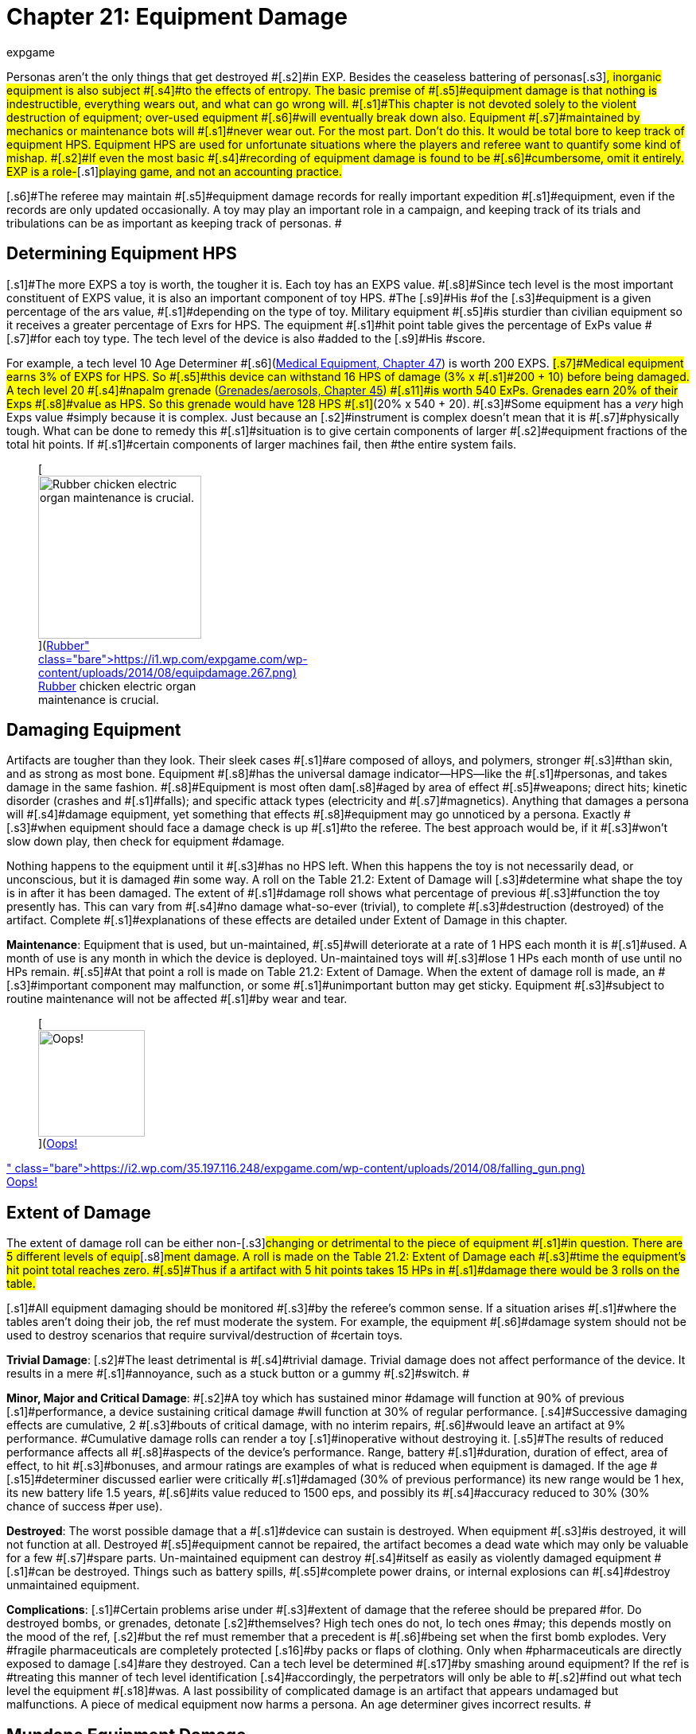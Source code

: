 = Chapter 21: Equipment Damage
:author: expgame
:date: 2010-08-08 02:06:07 -0400
:guid: http://expgame.com/?page_id=286
:id: 286
:page-layout: page

[.s1]#Personas aren&#8217;t the only things that get destroyed #[.s2]#in EXP.
Besides the ceaseless battering of personas#[.s3]#, inorganic equipment is also subject #[.s4]#to the effects of entropy.
The basic premise of #[.s5]#equipment damage is that nothing is indestructible, everything wears out, and what can go wrong will.
#[.s1]#This chapter is not devoted solely to the violent destruction of equipment;
over-used equipment #[.s6]#will eventually break down also.
Equipment #[.s7]#maintained by mechanics or maintenance bots will #[.s1]#never wear out.
For the most part.
Don&#8217;t do this.
It would be total bore to keep track of equipment HPS.
Equipment HPS are used for unfortunate situations where the players and referee want to quantify some kind of mishap.
#[.s2]#If even the most basic #[.s4]#recording of equipment damage is found to be #[.s6]#cumbersome, omit it entirely.
EXP is a role-#[.s1]#playing game, and not an accounting practice.#

[.s6]#The referee may maintain #[.s5]#equipment damage records for really important expedition #[.s1]#equipment, even if the records are only updated occasionally.
A toy may play an important role in a campaign, and keeping track of its trials and tribulations can be as important as keeping track of personas.
#

== [.s4]#Determining Equipment HPS#

[.s1]#The more EXPS a toy is worth, the tougher it is.
Each toy has an EXPS value.
#[.s8]#Since tech level is the most important constituent of EXPS value, it is also an important component of toy HPS.
#The [.s9]#His #of the [.s3]#equipment is a given percentage of the ars value, #[.s1]#depending on the type of toy.
Military equipment #[.s5]#is sturdier than civilian equipment so it receives a greater percentage of Exrs for HPS.
The equipment #[.s1]#hit point table gives the percentage of ExPs value #[.s7]#for each toy type.
The tech level of the device is also #added to the [.s9]#His #score.

[.s1]#For example, a tech level 10 Age Determiner #[.s6]#(http://expgame.com/?page_id=341[Medical Equipment, Chapter 47]) is worth 200 EXPS.
#[.s7]#Medical equipment earns 3% of EXPS for HPS.
So #[.s5]#this device can withstand 16 HPS of damage (3% x #[.s1]#200 + 10) before being damaged.
A tech level 20 #[.s4]#napalm grenade (http://expgame.com/?page_id=337[Grenades/aerosols, Chapter 45]) #[.s11]#is worth 540 ExPs.
Grenades earn 20% of their Exps #[.s8]#value as HPS.
So this grenade would have 128 HPS #[.s1]#(20% x 540 + 20).
#[.s3]#Some equipment has a +++<i>+++very +++</i>+++high Exps value #simply because it is complex.
Just because an [.s2]#instrument is complex doesn&#8217;t mean that it is #[.s7]#physically tough.
What can be done to remedy this #[.s1]#situation is to give certain components of larger #[.s2]#equipment fractions of the total hit points.
If #[.s1]#certain components of larger machines fail, then #the entire system fails.

[table id=211 /]+++<figure id="attachment_1885" aria-describedby="caption-attachment-1885" style="width: 205px" class="wp-caption aligncenter">+++[image:https://i0.wp.com/expgame.com/wp-content/uploads/2014/08/equipdamage.267-205x300.png?resize=205%2C300[Rubber chicken electric organ maintenance is crucial.,205]](https://i1.wp.com/expgame.com/wp-content/uploads/2014/08/equipdamage.267.png)+++<figcaption id="caption-attachment-1885" class="wp-caption-text">+++Rubber chicken electric organ maintenance is crucial.+++</figcaption>++++++</figure>+++

== Damaging Equipment

[.s3]#Artifacts are tougher than they look.
Their sleek cases #[.s1]#are composed of alloys, and polymers, stronger #[.s3]#than skin, and as strong as most bone.
Equipment #[.s8]#has the universal damage indicator--HPS--like the #[.s1]#personas, and takes damage in the same fashion.
#[.s8]#Equipment is most often dam#[.s8]#aged by area of effect #[.s5]#weapons;
direct hits;
kinetic disorder (crashes and #[.s1]#falls);
and specific attack types (electricity and #[.s7]#magnetics).
Anything that damages a persona will #[.s4]#damage equipment, yet something that effects #[.s8]#equipment may go unnoticed by a persona.
Exactly #[.s3]#when equipment should face a damage check is up #[.s1]#to the referee.
The best approach would be, if it #[.s3]#won&#8217;t slow down play, then check for equipment #damage.

[.s4]#Nothing happens to the equipment until it #[.s3]#has no HPS left.
When this happens the toy is not necessarily dead, or unconscious, but it is damaged #in some way.
A roll on the Table 21.2: Extent of Damage will [.s3]#determine what shape the toy is in after it has been damaged.
The extent of #[.s1]#damage roll shows what percentage of previous #[.s3]#function the toy presently has.
This can vary from #[.s4]#no damage what-so-ever (trivial), to complete #[.s3]#destruction (destroyed) of the artifact.
Complete #[.s1]#explanations of these effects are detailed under Extent of Damage in this chapter.#

[.s1]#*Maintenance*: Equipment that is used, but un-maintained, #[.s5]#will deteriorate at a rate of 1 HPS each month it is #[.s1]#used.
A month of use is any month in which the device is deployed.
Un-maintained toys will #[.s3]#lose 1 HPs each month of use until no HPs remain.
#[.s5]#At that point a roll is made on Table 21.2: Extent of Damage.
When the extent of damage roll is made, an #[.s3]#important component may malfunction, or some #[.s1]#unimportant button may get sticky.
Equipment #[.s3]#subject to routine maintenance will not be affected #[.s1]#by wear and tear.#+++<figure id="attachment_1886" aria-describedby="caption-attachment-1886" style="width: 134px" class="wp-caption aligncenter">+++[image:https://i0.wp.com/35.197.116.248/expgame.com/wp-content/uploads/2014/08/falling_gun-134x300.png?resize=134%2C300[Oops!,134]](https://i2.wp.com/35.197.116.248/expgame.com/wp-content/uploads/2014/08/falling_gun.png)+++<figcaption id="caption-attachment-1886" class="wp-caption-text">+++Oops!+++</figcaption>++++++</figure>+++

== [.s7]#Extent of Damage#

[.s2]#The extent of damage roll can be either non-#[.s3]#changing or detrimental to the piece of equipment #[.s1]#in question.
There are 5 different levels of equip#[.s8]#ment damage.
A roll is made on the Table 21.2: Extent of Damage each #[.s3]#time the equipment&#8217;s hit point total reaches zero.
#[.s5]#Thus if a artifact with 5 hit points takes 15 HPs in #[.s1]#damage there would be 3 rolls on the table.#

[.s1]#All equipment damaging should be monitored #[.s3]#by the referee&#8217;s common sense.
If a situation arises #[.s1]#where the tables aren&#8217;t doing their job, the ref must moderate the system.
For example, the equipment #[.s6]#damage system should not be used to destroy scenarios that require survival/destruction of #certain toys.

[table id=212 /]

[.s12]#*Trivial Damage*:# [.s2]#The least detrimental is #[.s4]#trivial damage.
Trivial damage does not affect performance of the device.
It results in a mere #[.s1]#annoyance, such as a stuck button or a gummy #[.s2]#switch.
#

[.s14]#*Minor, Major and Critical Damage*: #[.s2]#A toy which has sustained minor #damage will function at 90% of previous [.s1]#performance, a device sustaining critical damage #will function at 30% of regular performance.
[.s4]#Successive damaging effects are cumulative, 2 #[.s3]#bouts of critical damage, with no interim repairs, #[.s6]#would leave an artifact at 9% performance.
#Cumulative damage rolls can render a toy [.s1]#inoperative without destroying it.
[.s5]#The results of reduced performance affects all #[.s8]#aspects of the device&#8217;s performance.
Range, battery #[.s1]#duration, duration of effect, area of effect, to hit #[.s3]#bonuses, and armour ratings are examples of what is reduced when equipment is damaged.
If the age #[.s15]#determiner discussed earlier were critically #[.s1]#damaged (30% of previous performance) its new range would be 1 hex, its new battery life 1.5 years, #[.s6]#its value reduced to 1500 eps, and possibly its #[.s4]#accuracy reduced to 30% (30% chance of success #per use).#

[.s13]#*Destroyed*:# [.s5]#The worst possible damage that a #[.s1]#device can sustain is destroyed.
When equipment #[.s3]#is destroyed, it will not function at all.
Destroyed #[.s5]#equipment cannot be repaired, the artifact becomes a dead wate which may only be valuable for a few #[.s7]#spare parts.
Un-maintained equipment can destroy #[.s4]#itself as easily as violently damaged equipment #[.s1]#can be destroyed.
Things such as battery spills, #[.s5]#complete power drains, or internal explosions can #[.s4]#destroy unmaintained equipment.#

[.s14]#*Complications*:# [.s1]#Certain problems arise under #[.s3]#extent of damage that the referee should be prepared #for.
Do destroyed bombs, or grenades, detonate [.s2]#themselves?
High tech ones do not, lo tech ones #may;
this depends mostly on the mood of the ref, [.s2]#but the ref must remember that a precedent is #[.s6]#being set when the first bomb explodes.
Very #fragile pharmaceuticals are completely protected [.s16]#by packs or flaps of clothing.
Only when #pharmaceuticals are directly exposed to damage [.s4]#are they destroyed.
Can a tech level be determined #[.s17]#by smashing around equipment?
If the ref is #treating this manner of tech level identification [.s4]#accordingly, the perpetrators will only be able to #[.s2]#find out what tech level the equipment #[.s18]#was__.
__A last possibility of complicated damage is an artifact that appears undamaged but malfunctions.
A piece of medical equipment now harms a persona.
An age determiner gives incorrect results.
#

== [.s1]#Mundane Equipment Damage#

Personas will often insist on damaging absolutely mundane items that surround them.
They may wish to destroy a door, crash through a wall, blow a hole in the road, or destroy a bridge.
It is impossible for the referee have the HPS of architectural items such as walls, doors, windows and the like prepared for her particular scenario.
While specific items, ones expected to be destroyed, may have HPS ready, most sane referees will not have detailed HPS of the chairs and doors in their scenario.
Table: 21.3 Mundane Artifact HPS will give her a framework for the HPS of mundane items.
Mundane items are not treated the same as toys from the technology section of this book.
Mundane Doors and-walls are destroyed when they lose all their HPS.
This is unlike artifact technology which will only suffer a degree of dysfunction.
For instance, a mundane door has 30 HPS.
Anything that will damage the door will subtract HPS from the door&#8217;s total and once it loses all 30 HPS it will cease to be a door.

[table id=213 /]
